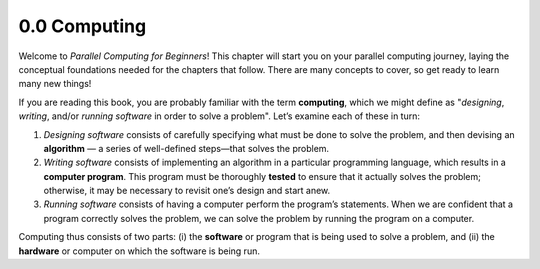 


.. This section contains a brief history of parallel computing, and its modern uses. Questions that we should be answering:

.. * what is it used for?
.. * why should students care?
.. * what can students expect to learn by the end of this book?


0.0 Computing
--------------------------------
Welcome to *Parallel Computing for Beginners*! This chapter will start you on your parallel computing journey, laying the conceptual foundations needed for the chapters that follow. There are many concepts to cover, so get ready to learn many new things!

If you are reading this book, you are probably familiar with the term **computing**, which we might define as "*designing*, *writing*, and/or *running software* in order to solve a problem". Let’s examine each of these in turn:

1. *Designing software* consists of carefully specifying what must be done to solve the problem, and then devising an **algorithm** — a series of well-defined steps—that solves the problem. 

2. *Writing software* consists of implementing an algorithm in a particular programming language, which results in a **computer program**. This program must be thoroughly **tested** to ensure that it actually solves the problem; otherwise, it may be necessary to revisit one’s design and start anew.

3. *Running software* consists of having a computer perform the program’s statements. When we are confident that a program correctly solves the problem, we can solve the problem by running the program on a computer.

Computing thus consists of two parts: (i) the **software** or program that is being used to solve a problem, and (ii) the **hardware** or computer on which the software is being run.


